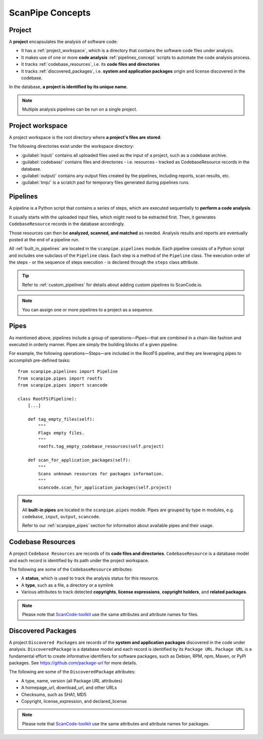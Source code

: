 .. _scanpipe_concepts:

ScanPipe Concepts
=================

Project
-------

A **project** encapsulates the analysis of software code:

- It has a :ref:`project_workspace`, which is a directory that contains the
  software code files under analysis.
- It makes use of one or more **code analysis** :ref:`pipelines_concept` scripts to
  automate the code analysis process.
- It tracks :ref:`codebase_resources`, i.e. its **code files and directories**
- It tracks :ref:`discovered_packages`, i.e. **system and application packages**
  origin and license discovered in the codebase.

In the database, **a project is identified by its unique name**.

.. note::
    Multiple analysis pipelines can be run on a single project.

.. _project_workspace:

Project workspace
-----------------

A project workspace is the root directory where **a project's files are stored**.

The following directories exist under the workspace directory:

- :guilabel:`input/` contains all uploaded files used as the input of a project,
  such as a codebase archive.
- :guilabel:`codebase/` contains files and directories - i.e. resources -
  tracked as CodebaseResource records in the database.
- :guilabel:`output/` contains any output files created by the pipelines,
  including reports, scan results, etc.
- :guilabel:`tmp/` is a scratch pad for temporary files generated during
  pipelines runs.

.. _pipelines_concept:

Pipelines
---------

A pipeline is a Python script that contains a series of steps, which are
executed sequentially to **perform a code analysis**.

It usually starts with the uploaded input files, which might need to be
extracted first. Then, it generates ``CodebaseResource`` records in the database
accordingly.

Those resources can then be **analyzed, scanned, and matched** as needed.
Analysis results and reports are eventually posted at the end of a pipeline run.

All :ref:`built_in_pipelines` are located in the ``scanpipe.pipelines`` module.
Each pipeline consists of a Python script and includes one subclass of the
``Pipeline`` class.
Each step is a method of the ``Pipeline`` class.
The execution order of the steps - or the sequence of steps execution - is
declared through the ``steps`` class attribute.

.. tip::
    Refer to :ref:`custom_pipelines` for details about adding custom pipelines
    to ScanCode.io.

.. note::
    You can assign one or more pipelines to a project as a sequence.

Pipes
-----

As mentioned above, pipelines include a group of operations—Pipes—that are
combined in a chain-like fashion and executed in orderly manner.
Pipes are simply the building blocks of a given pipeline.

For example, the following operations—Steps—are included in the RootFS pipeline, and
they are leveraging pipes to accomplish pre-defined tasks::

    from scanpipe.pipelines import Pipeline
    from scanpipe.pipes import rootfs
    from scanpipe.pipes import scancode

    class RootFS(Pipeline):
        [...]

        def tag_empty_files(self):
            """
            Flags empty files.
            """
            rootfs.tag_empty_codebase_resources(self.project)

        def scan_for_application_packages(self):
            """
            Scans unknown resources for packages information.
            """
            scancode.scan_for_application_packages(self.project)


.. note::
    All **built-in pipes** are located in the ``scanpipe.pipes`` module.
    Pipes are grouped by type in modules, e.g. ``codebase``, ``input``, ``output``,
    ``scancode``.

    Refer to our :ref:`scanpipe_pipes` section for information about available
    pipes and their usage.

.. _codebase_resources:

Codebase Resources
------------------

A project ``Codebase Resources`` are records of its **code files and directories**.
``CodebaseResource`` is a database model and each record is identified by its path
under the project workspace.

The following are some of the ``CodebaseResource`` attributes:

- A **status**, which is used to track the analysis status for this resource.
- A **type**, such as a file, a directory or a symlink
- Various attributes to track detected **copyrights**, **license expressions**,
  **copyright holders**, and **related packages**.

.. note::
    Please note that `ScanCode-toolkit <https://github.com/nexB/scancode-toolkit>`_
    use the same attributes and attribute names for files.

.. _discovered_packages:

Discovered Packages
-------------------

A project ``Discovered Packages`` are records of the **system and application packages**
discovered in the code under analysis.
``DiscoveredPackage`` is a database model and each record is identified by its ``Package URL``.
``Package URL`` is a fundamental effort to create informative identifiers for
software packages, such as Debian, RPM, npm, Maven, or PyPI packages.
See https://github.com/package-url for more details.

The following are some of the ``DiscoveredPackage`` attributes:

- A type, name, version (all Package URL attributes)
- A homepage_url, download_url, and other URLs
- Checksums, such as SHA1, MD5
- Copyright, license_expression, and declared_license

.. note::
    Please note that `ScanCode-toolkit <https://github.com/nexB/scancode-toolkit>`_
    use the same attributes and attribute names for packages.

